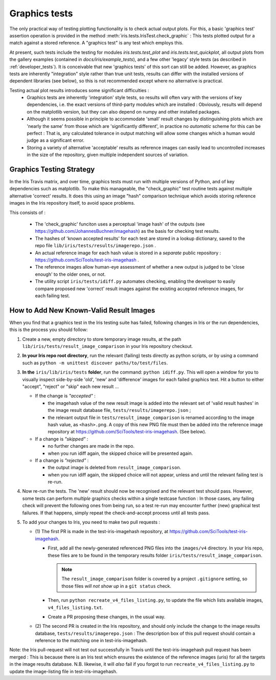 .. _developer_graphics_tests:

Graphics tests
**************

The only practical way of testing plotting functionality is to check actual
output plots.
For this, a basic 'graphics test' assertion operation is provided in the method
:meth:`iris.tests.IrisTest.check_graphic` :  This tests plotted output for a
match against a stored reference.
A "graphics test" is any test which employs this.

At present, such tests include the testing for modules `iris.tests.test_plot`
and `iris.tests.test_quickplot`, all output plots from the gallery examples
(contained in `docs/iris/example_tests`), and a few  other 'legacy' style tests
(as described in :ref:`developer_tests`).
It is conceivable that new 'graphics tests' of this sort can still be added.
However, as graphics tests are inherently "integration" style rather than true
unit tests, results can differ with the installed versions of dependent
libraries (see below), so this is not recommended except where no alternative
is practical.

Testing actual plot results introduces some significant difficulties :
 * Graphics tests are inherently 'integration' style tests, so results will
   often vary with the versions of key dependencies, i.e. the exact versions of
   third-party modules which are installed :  Obviously, results will depend on
   the matplotlib version, but they can also depend on numpy and other
   installed packages.
 * Although it seems possible in principle to accommodate 'small' result changes
   by distinguishing plots which are 'nearly the same' from those which are
   'significantly different', in practice no *automatic* scheme for this can be
   perfect :  That is, any calculated tolerance in output matching will allow
   some changes which a human would judge as a significant error.
 * Storing a variety of alternative 'acceptable' results as reference images
   can easily lead to uncontrolled increases in the size of the repository,
   given multiple independent sources of variation.


Graphics Testing Strategy
=========================

In the Iris Travis matrix, and over time, graphics tests must run with
multiple versions of Python, and of key dependencies such as matplotlib.
To make this manageable, the "check_graphic" test routine tests against
multiple alternative 'correct' results.  It does this using an image "hash"
comparison technique which avoids storing reference images in the Iris
repository itself, to avoid space problems.

This consists of :

 * The 'check_graphic' funciton uses a perceptual 'image hash' of the outputs
   (see https://github.com/JohannesBuchner/imagehash) as the basis for checking
   test results.
 * The hashes of 'known accepted results' for each test are stored in a
   lookup dictionary, saved to the repo file
   ``lib/iris/tests/results/imagerepo.json`` .
 * An actual reference image for each hash value is stored in a *separate*
   public repository : https://github.com/SciTools/test-iris-imagehash .
 * The reference images allow human-eye assessment of whether a new output is
   judged to be 'close enough' to the older ones, or not.
 * The utility script ``iris/tests/idiff.py`` automates checking, enabling the
   developer to easily compare proposed new 'correct' result images against the
   existing accepted reference images, for each failing test.


How to Add New Known-Valid Result Images
========================================

When you find that a graphics test in the Iris testing suite has failed,
following changes in Iris or the run dependencies, this is the process
you should follow:

#. Create a new, empty directory to store temporary image results, at the path
   ``lib/iris/tests/result_image_comparison`` in your Iris repository checkout.

#. **In your Iris repo root directory**, run the relevant (failing) tests
   directly as python scripts, or by using a command such as
   ``python -m unittest discover paths/to/test/files``.

#. **In the** ``iris/lib/iris/tests`` **folder**,  run the command: ``python idiff.py``.
   This will open a window for you to visually inspect side-by-side 'old', 'new'
   and 'difference' images for each failed graphics test.
   Hit a button to either "accept", "reject" or "skip" each new result ...

   * If the change is *"accepted"* :

     * the imagehash value of the new result image is added into the relevant
       set of 'valid result hashes' in the image result database file,
       ``tests/results/imagerepo.json`` ;

     * the relevant output file in ``tests/result_image_comparison`` is
       renamed according to the image hash value, as ``<hash>.png``.
       A copy of this new PNG file must then be added into the reference image
       repository at https://github.com/SciTools/test-iris-imagehash.
       (See below).

   * If a change is *"skipped"* :

     * no further changes are made in the repo.

     * when you run idiff again, the skipped choice will be presented again.

   * If a change is *"rejected"* :

     * the output image is deleted from ``result_image_comparison``.

     * when you run idiff again, the skipped choice will not appear, unless
       and until the relevant failing test is re-run.

#. Now re-run the tests.  The 'new' result should now be recognised and the
   relevant test should pass.  However, some tests can perform *multiple* graphics
   checks within a single testcase function : In those cases, any failing
   check will prevent the following ones from being run, so a test re-run may
   encounter further (new) graphical test failures.  If that happens, simply
   repeat the check-and-accept process until all tests pass.

#. To add your changes to Iris, you need to make two pull requests :

   * (1) The first PR is made in the test-iris-imagehash repository, at
     https://github.com/SciTools/test-iris-imagehash.

     *  First, add all the newly-generated referenced PNG files into the
        ``images/v4`` directory.  In your Iris repo, these files are to be found
        in the temporary results folder ``iris/tests/result_image_comparison``.

        .. Note::

           The ``result_image_comparison`` folder is covered by a project
           ``.gitignore`` setting, so those files *will not show up* in a
           ``git status`` check.

     *  Then, run ``python recreate_v4_files_listing.py``, to update the file
        which lists available images, ``v4_files_listing.txt``.

     *  Create a PR proposing these changes, in the usual way.

   * (2) The second PR is created in the Iris repository, and
     should only include the change to the image results database,
     ``tests/results/imagerepo.json`` :
     The description box of this pull request should contain a reference to
     the matching one in test-iris-imagehash.

Note: the Iris pull-request will not test out successfully in Travis until the
test-iris-imagehash pull request has been merged :  This is because there is
an Iris test which ensures the existence of the reference images (uris) for all
the targets in the image results database.  N.B. likewise, it will *also* fail
if you forgot to run ``recreate_v4_files_listing.py`` to update the image-listing
file in test-iris-imagehash.
